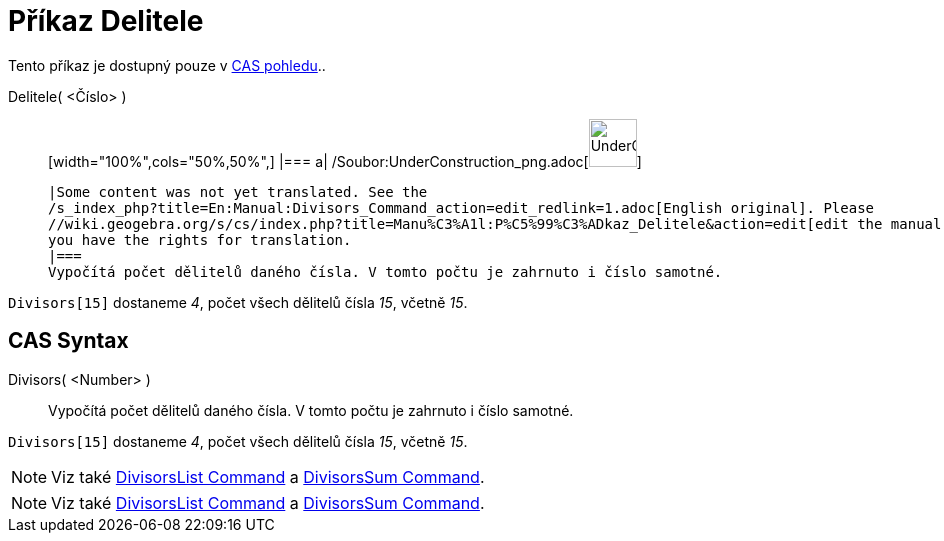 = Příkaz Delitele
:page-en: commands/Divisors_Command
ifdef::env-github[:imagesdir: /cs/modules/ROOT/assets/images]

Tento příkaz je dostupný pouze v xref:/CAS_pohled.adoc[CAS pohledu]..

Delitele( <Číslo> )::
  [width="100%",cols="50%,50%",]
  |===
  a|
  /Soubor:UnderConstruction_png.adoc[image:48px-UnderConstruction.png[UnderConstruction.png,width=48,height=48]]

  |Some content was not yet translated. See the
  /s_index_php?title=En:Manual:Divisors_Command_action=edit_redlink=1.adoc[English original]. Please
  //wiki.geogebra.org/s/cs/index.php?title=Manu%C3%A1l:P%C5%99%C3%ADkaz_Delitele&action=edit[edit the manual page] if
  you have the rights for translation.
  |===
  Vypočítá počet dělitelů daného čísla. V tomto počtu je zahrnuto i číslo samotné.

[EXAMPLE]
====

`++Divisors[15]++` dostaneme _4_, počet všech dělitelů čísla _15_, včetně _15_.

====

== CAS Syntax

Divisors( <Number> )::
  Vypočítá počet dělitelů daného čísla. V tomto počtu je zahrnuto i číslo samotné.

[EXAMPLE]
====

`++Divisors[15]++` dostaneme _4_, počet všech dělitelů čísla _15_, včetně _15_.

====

[NOTE]
====

Viz také xref:/s_index_php?title=DivisorsList_Command_action=edit_redlink=1.adoc[DivisorsList Command] a
xref:/s_index_php?title=DivisorsSum_Command_action=edit_redlink=1.adoc[DivisorsSum Command].

====

[NOTE]
====

Viz také xref:/s_index_php?title=DivisorsList_Command_action=edit_redlink=1.adoc[DivisorsList Command] a
xref:/s_index_php?title=DivisorsSum_Command_action=edit_redlink=1.adoc[DivisorsSum Command].

====
